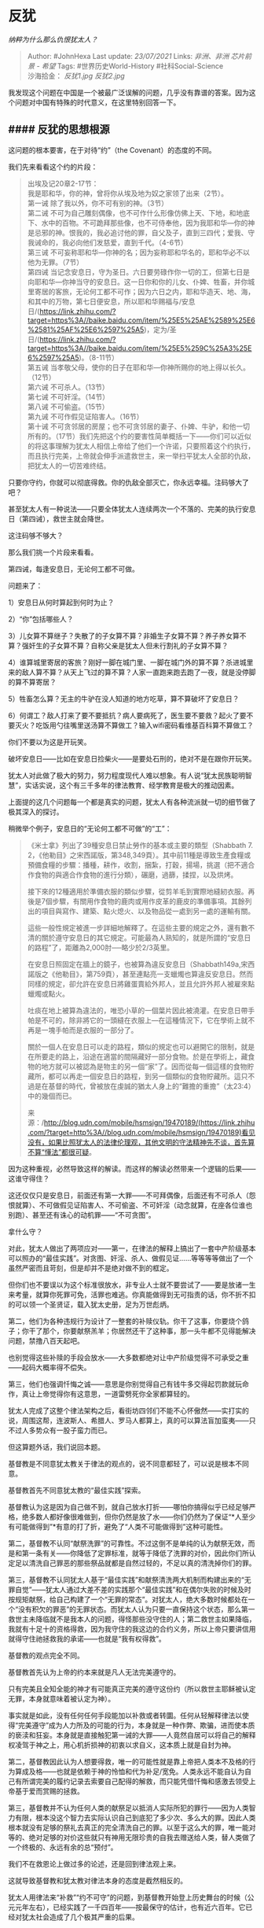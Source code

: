 * 反犹
  :PROPERTIES:
  :CUSTOM_ID: 反犹
  :END:

/纳粹为什么那么仇恨犹太人？/

#+BEGIN_QUOTE
  Author: #JohnHexa Last update: /23/07/2021/ Links: [[非洲、非洲]]
  [[芯片前景 - 希望]] Tags: #世界历史World-History #社科Social-Science\\
  沙海拾金： [[反犹1.jpg]] [[反犹2.jpg]]
#+END_QUOTE

我发现这个问题在中国是一个被最广泛误解的问题，几乎没有靠谱的答案。因为这个问题对中国有特殊的时代意义，在这里特别回答一下。

** #### 反犹的思想根源
   :PROPERTIES:
   :CUSTOM_ID: 反犹的思想根源
   :END:

这问题的根本要害，在于对待“约”（the Covenant）的态度的不同。

我们先来看看这个约的片段：

#+BEGIN_QUOTE
  出埃及记20章2-17节：\\
  我是耶和华，你的神，曾将你从埃及地为奴之家领了出来（2节）。\\
  第一诫 除了我以外，你不可有别的神。（3节）\\
  第二诫
  不可为自己雕刻偶像，也不可作什么形像仿佛上天、下地，和地底下、水中的百物。不可跪拜那些像，也不可侍奉他，因为我耶和华---你的神是忌邪的神。恨我的，我必追讨他的罪，自父及子，直到三四代；爱我、守我诫命的，我必向他们发慈爱，直到千代。（4-6节）\\
  第三诫
  不可妄称耶和华---你神的名；因为妄称耶和华名的，耶和华必不以他为无罪。（7节）\\
  第四诫
  当记念安息日，守为圣日。六日要劳碌作你一切的工，但第七日是向耶和华---你神当守的安息日。这一日你和你的儿女、仆婢、牲畜，并你城里寄居的客旅，无论何工都不可作；因为六日之内，耶和华造天、地、海，和其中的万物，第七日便安息，所以耶和华赐福与/安息日/(https://link.zhihu.com/?target=https%3A//baike.baidu.com/item/%25E5%25AE%2589%25E6%2581%25AF%25E6%2597%25A5)，定为/圣日/(https://link.zhihu.com/?target=https%3A//baike.baidu.com/item/%25E5%259C%25A3%25E6%2597%25A5)。（8-11节）\\
  第五诫
  当孝敬父母，使你的日子在耶和华---你神所赐你的地上得以长久。（12节）\\
  第六诫 不可杀人。（13节）\\
  第七诫 不可奸淫。（14节）\\
  第八诫 不可偷盗。（15节）\\
  第九诫 不可作假见证陷害人。（16节）\\
  第十诫
  不可贪邻居的房屋；也不可贪邻居的妻子、仆婢、牛驴，和他一切所有的。（17节）我们先把这个约的要害性简单概括一下------你们可以近似的将这事理解为犹太人相信上帝给了他们一个许诺，只要照着这个约执行，而且执行完美，上帝就会伸手派遣救世主，来一举扫平犹太人全部的仇敌，把犹太人的一切苦难终结。
#+END_QUOTE

只要你守约，你就可以彻底得救。你的仇敌全部灭亡，你永远幸福。注码够大了吧？

甚至犹太人有一种说法------只要全体犹太人连续两次一个不落的、完美的执行安息日（第四诫），救世主就会降世。

这注码够不够大？

那么我们挑一个片段来看看。

第四诫，每逢安息日，无论何工都不可做。

问题来了：

1）安息日从何时算起到何时为止？

2）“你”包括哪些人？

3）儿女算不算继子？失散了的子女算不算？非婚生子女算不算？养子养女算不算？强奸生的子女算不算？自称父亲是犹太人但未行割礼的子女算不算？

4）谁算城里寄居的客旅？刚好一脚在城门里、一脚在城门外的算不算？杀进城里来的敌人算不算？从天上飞过的算不算？人家一直跑来跑去跑了一夜，就是没停脚的算不算寄居？

5）牲畜怎么算？无主的牛驴在没人知道的地方吃草，算不算破坏了安息日？

6）何谓工？敌人打来了要不要抵抗？病人要病死了，医生要不要救？起火了要不要灭火？吃饭用勺往嘴里送汤算不算做工？输入wifi密码看维基百科算不算做工？

你们不要以为这是开玩笑。

破坏安息日------比如在安息日捡柴火------是要处石刑的，绝对不是在跟你开玩笑。

犹太人对此做了极大的努力，努力程度现代人难以想象。有人说“犹太民族聪明智慧”，实话实说，这个有三千多年的律法教育、经学教育是极大的推动因素。

上面提的这几个问题每一个都是真实的问题，犹太人有各种流派就一切的细节做了极其深入的探讨。

稍微举个例子，安息日的“无论何工都不可做”的“工”：

#+BEGIN_QUOTE
  《米士拿》列出了39種安息日禁止勞作的基本或主要的類型（Shabbath 7.
  2，《他勒目》之宋西諾版，第348,349頁）。其中前11種是導致生產食糧或預備食糧的步驟：播種，耕作，收割，捆紮，打穀，揚場，挑選（把不適合作食物的與適合作食物的進行分類），碾磨，過篩，揉捏，以及烘烤。

  接下來的12種適用於準備衣服的類似步驟，從剪羊毛到實際地縫紉衣服。再後是7個步驟，有關用作食物的鹿肉或用作皮革的鹿皮的準備事項。其餘列出的項目與寫作、建築、點火熄火、以及物品從一處到另一處的運輸有關。

  這些一般性規定被進一步詳細地解釋了。在這些主要的規定之外，還有數不清的關於遵守安息日的其它規定。可能最為人熟知的，就是所謂的“安息日的路程”了，距離為2,000肘──略少於2/3英里。

  在安息日照固定在牆上的鏡子，也被算為違反安息日（Shabbath149a,宋西諾版之《他勒目》，第759頁），甚至連點亮一支蠟燭也算違反安息日。然而同樣的規定，卻允許在安息日將雞蛋賣給外邦人，並且允許外邦人被雇來點蠟燭或點火。

  吐痰在地上被算為違法的，唯恐小草的一個葉片因此被澆灌。在安息日帶手帕是不可的，除非將它的一頭縫在衣服上---在這種情況下，它在學術上就不再是一塊手帕而是衣服的一部分了。

  關於一個人在安息日可以走的路程，類似的規定也可以避開它的限制，就是在所要走的路上，沿途在適當的間隔藏好一部分食物。於是在學術上，藏食物的地方就可以被認為是物主的另一個“家”了。因而從每一個這樣的食物貯藏所，都可以再走一個安息日的路程，到另一個類似的食物貯藏所。這只不過是在基督的時代，曾被放在虔誠的猶太人身上的“難擔的重擔”（太23:4）中的幾個而已。

  来源：/http://blog.udn.com/mobile/hsmsign/19470189/(https://link.zhihu.com/?target=http%3A//blog.udn.com/mobile/hsmsign/19470189)看见没有，如果比照犹太人的法律伦理观，其他文明的守法精神先不谈，首先算不算“懂法”都很可疑。
#+END_QUOTE

因为这种重视，必然导致这样的解读。而这样的解读必然带来一个逻辑的后果------这谁守得住？

这还仅仅只是安息日，前面还有第一大罪------不可拜偶像，后面还有不可杀人（怨恨就算）、不可做假见证陷害人、不可偷盗、不可奸淫（动念就算，在座各位谁也别跑）、甚至还有诛心的动机罪------“不可贪图”。

拿什么守？

对此，犹太人做出了两项应对------第一，在律法的解释上搞出了一套中产阶级基本可以照办的“最佳实践”。对贪图、奸淫、杀人、做假见证......等等等等做出了一个虽然严密而且苛刻，但是却并不是绝对做不到的框定。

但你们也不要误以为这个标准很放水，非专业人士就不要尝试了------要是放诸一生来考量，就算你死罪可免，活罪也难逃。你真能做得到无可指责的话，你不折不扣的可以领一个圣贤证，载入犹太史册，足为万世彪炳。

第二，他们为各种违规行为设计了一整套的补赎仪轨。你干了这事，你要烧个鸽子；你干了那个，你要献祭羔羊；你居然还干了这种事，那一头牛都不见得能解决问题，禁撸八百天起吧。

也别觉得这些补赎的手段会放水------大多数都绝对让中产阶级觉得不可承受之重------起码大概率得不偿失。

第三，他们也强调忏悔之诚------意思是你别觉得自己有钱牛多交得起罚款就玩命作，真让上帝觉得你有这意思，一道雷劈死你全家都算轻的。

犹太人完成了这整个律法架构之后，看街坊四邻们不能不心怀傲然------实打实的说，周围这帮，连波斯人、希腊人、罗马人都算上，真的可以算法盲加蛮夷------只不过人多势众有一股子蛮力而已。

但这算题外话，我们说回本题。

基督教是不同意犹太教关于律法的观点的，说不同意都轻了，可以说是根本不同意。

基督教首先不同意犹太教的“最佳实践”探索。

基督教认为这是因为自己做不到，就自己放水打折------哪怕你搞得似乎已经足够严格，绝多数人都好像很难做到，但你仍然是放了水------你们仍然为了保证“*人至少有可能做得到”*有意的打了折，避免了“人类不可能做得到”这种可能性。

第二，基督教不认同“献祭洗罪”的可靠性。不过这倒不是单纯的认为献祭无效，而是和第一条有关------你降低了定罪标准，就等于降低了洗罪的对价，因此你们所认定足以清洗自己罪恶的那些祭品就都是自然过轻的，不足以真的清洗掉你们的罪。

第三，基督教不认同犹太人基于“最佳实践”和献祭清洗两大机制而构建出来的“无罪自觉”------犹太人通过大差不差的实践那个“最佳实践”和在偶尔失败的时候及时按规矩献祭，给自己构建了一个“无罪的常态”。对犹太人，绝大多数时候都处在一个“没有积欠的罪恶”的无罪状态。而犹太人认为只要一直保持这个状态，那么第一救世主未降临就不是我本人的问题，得怪那些没守住的人；第二救世主如果降临，我就有十足十的资格得救，因为我守住的我这边的合约义务，所以上帝只要讲信用就得守住祂拯救我的承诺------也就是“我有权得救”。

基督教的观点完全不同。

基督教首先认为上帝的约本来就是凡人无法完美遵守的。

只有完美且全知全能的神才有可能真正完美的遵守这份约（所以救世主耶稣被认定无罪，本身就意味着被认定为神）。

事实就是如此，没有任何任何手段能加以补救或者转圜。任何从轻解释律法以使得“完美遵守”成为人力所及的可能的行为，本身就是一种作弊、欺骗，进而使本质的亵渎和狂妄。本身就是直接触犯第一诫的大罪------人竟然自居可以将自己的解释权凌驾于神之上，用心机折损神的初衷以求自义，这本质上就是自封为神。

第二，基督教因此认为人想要得救，唯一的可能性就是靠上帝把人类本不及格的行为算成及格------也就是依赖于神的怜恤和代为补足/宽免。人类永远不能自认为自己有所谓完美的履约记录去索要自己配得的解救，而只能凭借忏悔和感激去领受上帝基于爱而赏赐的拯救。

第三，基督教并不认为任何人类的献祭足以抵消人实际所犯的罪行------因为人类智力有限，根本没这个智力去实际认识自己到底犯了多少次、多么大的罪。因此人类根本就没有足够的祭礼去真正的完全清洗自己的罪。以至于这么大的罪，唯一能对等的、绝对足够的对价这些就只有神用无限珍贵的自我去赠送给人类，替人类做了一个终极的、永远有余的总“预付”。

我们不在救恩论上做过多的论述，还是回到律法观上来。

这就导致基督教和犹太教对律法本身的态度是截然相反的。

犹太人用律法来“补救”“约不可守”的问题，到基督教开始登上历史舞台的时候（公元元年左右），已经实践了一千四百年------按最保守的估计，也有近六百年。它已经对犹太社会造成了几个极其严重的后果。

*第一，律法主义已经实际上消解了神人契约的道德力量。*

它在实践上把无限崇高的道德准则消解成了一种向现实妥协的近似物，这本质上算是为了保证全班大部分人得满分而改考题。

要是可以随便你改题，那你得了高分又有什么意义？你的高分与其说是因为你的表现优异，还不如说是你改题的水平高超。

*第二，律法在实践上已经造成系统性的不公。*

它首先极端有利于能支付得起违法对价的富人。

富人或者依靠轻松的支付罚款，或者依靠雇佣穷人代为犯罪，在实际上对律法的约束免疫了。*他们在实践意义上完全的被从神人契约的绝对约束下被开脱出来了。*

他们有钱收买或者强迫穷人/外乡人做替罪羊。

自然而然的，确定安全的职业，总是竞争最激烈、门槛最高，只有富人才能争到手，某些甚至干脆就事实上世袭化了；穷人们则为了活命，不得不去争先恐后的争抢那些涉嫌犯忌的职业。

久而久之，穷人或者非犹太人因为屡屡犯忌，永远没有足够的祭品去清洗罪行，自然而然的就卑贱了；富人则因为很少被迫犯罪，犯了罪也有钱清洗，自然而然就高尚了。

于尔心有戚戚否？

*其次，它事实上反而有利于拥有犯罪技巧和资源的人。*

在古代的犹太社会，出现了若干律法学派的竞争。这是一种你追我赶的脱罪技巧的竞争。谁能经过巧妙的解释将我的日常行为完美自洽的解释为无罪，我就向他贡献金钱、帮他宣传、助他讲学，把他捧成学术权威。我则靠着他律法学的“前沿成就”，不断的发掘别人因为担忧违约犯法而不敢涉足的“蓝海”。于是我不断的获得新的斩获，能养得起更大更牛的大律师------是的，这是“律师”的起源之一。

生意的艺术就在那红线之下的毫微之间。

*间不容发处，有金山银海。*

这反而导致了那些嗜好挑战圣约红线的人反而比那些真正尊重和敬畏圣约的人拥有更大的生存优势和物质福利。

它事实上惩罚了积极守约者、极大的奖励了消极守约者。

每一条新立的所谓律法，都会扩大积极守约者和对消极守约者的劣势，使得那些处心积虑要最小限度守约的恶棍比竭尽所能正心诚意守约的人们获得更大的财富、更大的权势。

换句话说，*在基督教看来，犹太律法主义不但在实际上毁灭了圣约的初衷，还给毁坏者丰厚的物质奖励，并且还帮他们辩护、为他们免罪。*

#+BEGIN_QUOTE
  那时，耶稣在安息日从麦地经过。他的门徒饿了，就掐起麦穗来吃。法利赛人看见，就对耶稣说：“看哪，你的门徒做安息日不可做的事了！”

  耶稣对他们说：“经上记着大卫和跟从他的人饥饿之时所做的事，你们没有念过吗？他怎么进了
  神的殿，吃了陈设饼，这饼不是他和跟从他的人可以吃得，惟独祭司才可以吃。再者，律法上所记的，当安息日，祭司在殿里犯了安息日还是没有罪，你们没有念过吗？但我告诉你们，在这里有一人比殿更大。‘*我喜爱怜恤，不喜爱祭祀。*'你们若明白这话的意思，就不将无罪的当作有罪的了。因为人子是安息日的主。”\\
  (马太福音 12:1-8
  和合本)这段话是基督教对犹太教律法主义的基本立场的一个经典断语。
#+END_QUOTE

前面那一大段，说的就是安息日的禁忌。无论是拾麦穗、又或者是烹熟来吃，都是明确的违背犹太人制定的那一套“安息日守则”的，但是耶稣旗帜鲜明的主张了“怜恤胜于祭祀”的法则。

#+BEGIN_QUOTE
  那时，有法利赛人和文士从耶路撒冷来见耶稣，说：“你的门徒为什么犯古人的遗传呢？因为吃饭的时候，他们不洗手。”耶稣回答说：“*你们为什么因着你们的遗传犯
  神的诫命呢？*
  神说：‘当孝敬父母'；又说：‘咒骂父母的，必治死他。'你们倒说：‘无论何人对父母说：我所当奉给你的已经作了供献，他就可以不孝敬父母。'*这就是你们藉着遗传，废了
  神的诫命*。假冒为善的人哪，以赛亚指着你们说的预言是不错的。他说：\\
  这百姓用嘴唇尊敬我，\\
  心却远离我；\\
  他们将人的吩咐当作道理教导人，\\
  所以拜我也是枉然。”\\
  (马太福音 15:1-9 和合本)
#+END_QUOTE

基督教的律法观是什么呢？------基督教对耶稣降世的理由的基本理解，就是“上帝要通过道成肉身启示世人“你们要用爱来替代律法主义作为得救的基本路线”。

基督教显然承认在实践上有立法的必要，也不能不赞成只要立法就必然存在着犹太律法主义的实践逻辑。

但是基督教仍然主张人应该积极的守法，应该荣耀律法制定的初衷。基督教承认必须按法条来解释法律的实施，不能不承认低于红线哪怕一毫米的行为也不能定罪，但是却深刻的认为利用法律的这一缺陷是一种绝对的道德缺陷。

但是，基督教在根本意义上认为*一切的成文法律都是人类在自身爱的能力不成熟时迫不得已的痛苦妥协*。人类毫无疑问应该不懈的追求更成熟、更深刻爱的能力，以便能依靠爱的能力移除掉一切蹩脚的临时法条，获得完全的自由------对于爱人的人，他们将拥有足够的智慧和祝福，能够自由自在的把自己的自由化为他人的福祉，而不是任何灾难。因此，对完美爱人者自由的任何限制都反而是人类的损失。

只是可惜人类离这个境界还甚远，所以不得不对自己做若干的约束，以防人类因为尚未克服的愚蠢和贪婪而毁灭。

但这决不表示基督教会主动去追求无限的堆叠法条，靠禁止一切其他可能、把人框进一个“不得不正确”的极小的狭缝里来保证所有人都“不得不是好人”。

记住，基督教打从一出生就认定了人类的律法本身就是一种“必要之恶”，每多一条立法，都是在剥夺真正的义人的自由而利好那些玩弄法律的恶棍。

换句话说，事实上基督教对法律的态度是“矛盾统一”的------即在立法上极端谦抑，如无绝对必要绝不立法，且如有可能就要追求废除；在守法上则要求积极守法、高度敬畏，而鄙视挑战法律红线。

譬如以判例为基础的普通法系，其实就暗含了这样的神学理念。

现实中出现一个真实的案情，才表示上帝认为人类应该面对这样一个问题了。人类不必、也不应该去超出现实需要的、去根据自己的假设性预想去“预先立法”。

出现一例、解决一例。

即使出现了一例，也要优先翻箱倒柜去看是不是已有先例。基石没有绝对一致的先例，也要看是否有意涵一致的先例。有先例就援引先例，实在实在没有先例，才要召集最高法庭、立法机关来扩充案例。

这是一个显然不同于罗马法系/大陆法系的立法思想。是一个客观上把引导律法发展的最终驱动交付到了上帝手中的立法思想。

结果这个看起来最“笨”最“懒”的做法，反而成了现代一大主流的法律实践典范。

那些根据人类智慧对一切能预料设想得到的案情做“系统应对”的立法思路，总是抱着极端善良的意愿，集中了当时最睿智的智力资源，“举一反三”，提前“完善”。

但是却因此有一个深刻的缺陷------无论你多么的善良、又多么的睿智，一旦人类在思想上有所进展，则整个体系都要面临大幅的修正。

这种大幅修正的系统代价是极其可怕的，在古代甚至常常是不现实的。结果总是靠实践上的“变通”、“睁只眼闭只眼”、“难得糊涂”去勉强维持。勉力维持到王朝末期，因为思想的进步（或者只是因为时过境迁）已经远远的超出了当初设立那部“完美的祖宗成法”所能适用的水平。放眼望去，几乎大多数法条都已经被证实为“想得太美”。这时就要出现生死攸关的“变法”需求，不是要改良、改革，而是事实上要求整个彻底重来。而这个时候已经稳稳的吃透了这些框架、洁白无瑕的“祭司们”如何能答应？

要么就是变法中兴，要么就是天塌地陷，尸山血海，要用上百万、上千万人的血来换一次推倒重来的机会了。

这机会被如何利用了呢？------把《秦律》“彻底推翻”，改成了“完美的”《汉律》。

------“哇嘎泥共，这次铁定行！ ；O”

而那个“老天给我们什么问题，我们就回答什么问题”的“愚蠢的”普通法反倒不容易这样。

（注意，我不是说大陆法系没有好处。好处就是每次有机会立法时，大陆法系国家常常可以拥有超前的先进性，以至于在一时之间拥有超出周边国家的强力发展。这大约是一个“猛的跳到前面，然后逐渐积累问题，崩塌，再次一次跳跃到前面”的过程。并不是一味吃亏。）

可见，我们现在常常误以为西方“法制健全”是“积极立法”的结果，实际上这是个*严重的根本性误读*。它看起来内容庞大，只是一个消极的立法思想倾向执行得太久的结果，而不是一个“积极追求，所以法律健全”的结果。

真正有立法狂热基因的是犹太/罗马文化，而不是基督文化。*基督教文化是反律法的*。

也借此顺便多提一句------中国现在就有近乎宗教式的强烈的立法狂热。中国社会普遍的迷信用立法解决一切问题，仿佛一切社会问题的根源都是“还缺少一部够给力的法律”。

*这是一种对律法主义的系统风险极其危险的无知。*

有个问题问中国现在有什么隐秘的危险------这就是最根本的危险之一。

现在我们切回本题------为什么欧洲长期排犹？

根源就在于基督教与犹太教在律法问题上的根本对立。

首先，这种对立是根本的，是基于最核心的核心价值观。它肇因于信仰的根本伦理------对待圣约和救恩的根本认知，因此没有任何妥协让步、“搁置争议”的余地。

其次，这种对立是在价值取向上背道而驰的，没有折衷的可能。你敬法律的红线而远之，每天反省自己离红线还不够远；对方却在犯愁自己守法守得还不够“有技巧”，对法律的理解还不够深刻和精准，实践得还不够“有创意”，还是为自己的“保守”和“胆怯”付出了过多的无谓代价。

你只要学他一分，你就深刻的背叛了你的信仰------因为考核你的行为的是不可能进行任何欺瞒的神，根本不可能靠辩论技巧去糊弄，而你的代价无法用任何物质享乐来补偿------要下地狱。

这两方无可调和。

第三，这两种实践在现实利益上有极大的冲突。毫无疑问，基督教式的律法观和犹太教式的律法观在同一个场域内实践，会产生令前者长期处于心态上、技术上的绝对的劣势，以至于近乎百战百败。

打官司、合同埋伏笔、执行打擦边球、对条款进行令人瞠目结舌无言以对的巧妙解释，这都是犹太教从小从识字学成语时就学会、传承积累了几千年的文化遗产。任何一个受过最普通的经过经学启蒙教育的犹太人，都能在“商业智慧”上轻而易举的击败绝大多数基督徒。

而最后最致命的一条，是这个矛盾没有“不歧视”的解决路径。

犹太人到底有什么错？有什么罪？法是你自己立的，人家是很贴近红线，但是人家毕竟是在红线以下。哪怕只低一毫米，那也是以下，而不是以上。你凭什么去惩罚合法的行为？

你愿意基于你对律法的积极态度放弃红线附近一公里内的活动自由，那是你的个人选择。你很高尚，这很好啊。

但是我凭什么就不能在这个区域立足？

完全可以公平的说，基督徒在中世纪那一千多年里对犹太人的屡屡败诉，只能怪基督徒自己不去掌握那些技巧，自己放弃了对自己法益的最大主张的机会。

*你们发现了吗？这里出现了逻辑困境------对无特定适用对象的法律，犹太人的做法一定会占有巨大优势。*

*想要拉平这种优势，势必要引入专门针对犹太人的额外限制。*

*除了“针对性调整”，没有任何手段能拉平劣势。*

*而“针对性限制”，无论轻重，都是实质意义上的歧视和迫害。*

站在中世纪基督徒的立场上还有另一重切肤之痛------逻辑上（甚至在某些教区的实践上）如果一个社区完全是由高度成熟的基督徒组成，那么犯罪将会自动根绝、司法成本将会降低到近乎于零，社会资本会得到最大的发展和节约。因为人人积极守约，则约本身就不需要一写几百条，而且发生了误解和纠纷，双方都应该积极的认罪而不是通过巧妙地解释会责任。这会让一切都变得简单，自动的抑制恶性纷争，省去大量的复杂的立法、司法、监督机构的设计，极大的降低合作成本。这个被省掉的合作成本，几乎是中世纪基督教世界最大的公共产品的客观资本。

但只要混入一个犹太人，只要和一个犹太社区接触交往，整个社区都会因为在律法问题上的天然劣势被一步步拉平到犹太人的逻辑上。哪怕仅仅只有很少的一群人奉行“能辩就辩，只要辩得掉就是本事”的原则，就会倒逼整个社会不得不去设立越来越复杂的法条，积累越来越庞杂的判例。

每一个判例，都会自动的成为社区成员的一份近乎永久的负担，人们陷入了一个极大的困境------要么你不得不花费大量的时间去学习这些东西，要么就要冒着被熟知这些东西的人算计的现实风险。

无论哪个，相对于原来的方式都是损失。

这很类似一家合作无间全靠默契就能运转的小企业，招了一个极其善于巧妙利用规则漏洞、流程漏洞打规则擦边球却又次次抓不到把柄的员工，反向逼迫这家企业不得不去制定越来越复杂的、“全面”的操作细则。

字面意义上，这位员工没有任何问题，但是沟通成本和合作成本变得非常复杂和沉重。

想像你是这家公司的老板，你就能体会到这种强烈的冲动。

因为一次又一次的败诉，犹太人会*合法的*富裕起来，而基督徒会*合法的*贫穷下去。

坚守基督教的伦理就等于必须接受这种命运，把因此而陷入贫穷和苦难视作宗教虔敬的必然代价来接受。如果拒绝接受，就要忍受“可能因此而下地狱”的强烈恐惧，直到要么回到忍受弱势地位但保持心灵安稳的状态，要么干脆接受犹太人的行为逻辑，学会毫无心理负担的“商业智慧”。

这是一种何等样的灵魂撕扯和心灵折磨，没有宗教经验的现代人很难体会。

你们先理解了这个背景，再去看《威尼斯商人》会明白得多。

把这个感受乘以一千四百年，你才能体会基督教世界为什么会有这种强烈的反犹问题。

在这一章的最后，我们来对反犹现象的思想根源做一个原理性的总结：

首先，*每个文化都有一定有一种最根基的共同价值观。*

接着，*价值观必定会造成“有所为、有所不为”的行为禁忌。*

然后，当在与另一种文化成员进行客观实力竞争（即市场的竞争和战场的竞争）出现颓势时，必然会引起深刻而广泛的普遍思考。而这时，有一个论述将必然成为强有力的竞争者------*是不是因为对方占了可以为所欲为的便宜，所以才赢了“有所不为”的我们？*

*如果最终归因到这一条上，这冲突就将成为文明的冲突------因为这个“有所不为”的清单不是文明的指甲和头发，甚至也不是它的四肢，而是文明的脊椎、心脏和大脑。*

文明的冲突，会动员起一个文明的一切成员------无论这个成员属于什么经济地位或者社会身份------去反对另一个文明的一切成员------无论对方属于什么经济地位或者社会身份。

这是人类可能有的规模最大、动员能力最强的冲突。

这就是反犹浪潮的思想根源。

这思想根源，在新教改革的发源地之一的德国尤为浓烈。

德意志路德宗的开创者马丁路德，就是亲手编定了德语版圣经的那一位（这在某种意义上可以说是德语的养父），自己就有强烈的反犹倾向。

纳粹只是在顺承从路德起头的反犹主义的基本纲领。而在德国本土的反犹主义的动力之外，纳粹之所以比历代德意志统治者更加反犹，是因为纳粹发现反犹高度有利于在饱含反犹情绪的国际社会里获得“奖励”------就如反苏一样，反犹是希特勒德国的一大“国际卖点”。只要希特勒在采取坚定的行动反犹和反苏，英法美等强国就乐于纵容和鼓励，就会把希特勒看作一名不介意干脏活的“义士”。

这种“奖励心态”，自然与上面所说的这个反犹情绪的积累是分不开的。

** #### 反犹问题的现实意义
   :PROPERTIES:
   :CUSTOM_ID: 反犹问题的现实意义
   :END:

说得简单一点，意图通过煽动敌视中国来获取权位和利益的一群人，他们的基本路线就是尝试把中国人塑造成“新的犹太人”。

你们不要以为“我们中国又没有学犹太人那样以踩法律红线为核心优势”，“我们是靠勤劳和奋斗好么”，就以为这是难以想象的“荒谬战术”。

坦率地说，对手把“中国是利用国际法漏洞、利用主权豁免权、利用对人权的践踏获得不公平的竞争优势的惯犯”的形象塑造得相当成功，在西方世界的中下层中卖得很好。

可以说，出于各种原因内心暗暗欢迎这些东西的人，本来就在悄悄的、有意无意地降低对这些事实的鉴定标准，自然很容易“心想事成”。

其实是他们降低了自己的鉴定门槛，放过了大量的夸张和伪造，所以才拥抱了这些结论。

*但接受了就是接受了，“这些人接受了或正在接受这些观点”是一个冰冷事实*。

这不是一个谈论真实不真实、公平不公平的问题。世界上并不存在一个全球仲裁法庭来给你打这种“他们冤枉我”的官司。

不要再在我的评论区大谈什么“这不公平”“西方人就是坏”这类没有意义、浪费时间、浪费感情的话题。

*世界对你的感想没有兴趣。*

*世界只关心你要采取什么措施来抬高对方的成本、降低对方的效率、阻止对方的意图。*

对方根本不是因为“事实是这样”而在做这些事。以做这些事的人的智商、见识和能力，他们绝对清楚事实只是“in
a certain
way”可以“被描述为这样也并不为过于错误”。这是一种决定，不是什么“认识事实的能力不足”。

这根本不能通过“加强向对方展示事实”“用事实打造谣者的脸”来解决问题。

因为你这些“事实撷取”、“真相展示”，终究仍然是经过你*刻意撷取*和*精心表达*的东西。这些东西在你看来是事实------对方甚至可以不否认你展现的这部分是事实------但是很显然你之所以拿这部分来说事，当然是以你认定这部分内容对你有利你才会拿出来。

于是在对方的拥趸眼里，凡是你没说到的部分就自动会被判定为“其它的肯定对你不利，所以你才没拿出来说”。

于是就算凡你说的都对、都是事实，都打到了脸，你说了的部分也必然是所有一切事实里极小的一个分子，在那些看不见的部分一定“隐藏着说不尽的黑暗”。

你说到的部分永远不可能和没说到的部分相比。

因此，*依靠列举积极事实来对冲对方列举的消极事实从逻辑上就是行不通的策略。*

*不要以为当年的犹太人没有这样尝试过。*

*犹太人难道就这么蠢吗？傻呆呆的坐等纳粹把自己描绘得越来越丑陋？*

*犹太人做过大笔的捐献、做过大量的宣传，一样支援过新闻机构揭穿纳粹党的虚假抹黑、甚至不少犹太人干脆改信了基督教、主动加入纳粹党、向纳粹党捐赠、加入纳粹党政府效劳。*

弗里茨·哈伯甚至为表对德国的忠诚，制造过毒气弹，搞到自己的妻子自杀。

魏玛共和国的外交部长沃尔特·拉特瑙极力主张犹太人为国效忠。遇刺。

Bernard Weiss
Strasse以法律博士身份在24岁自愿服役，被普鲁士军队以犹太人身份拒之门外。就这还参加了巴伐利亚皇家部队作为预备军官。一战期间为德国而战，获得一级铁十字勋章。他的三个兄弟一个表亲都同样参战，一个战死、一个重伤。这是真正的“为共和国出生入死，抛头颅、洒热血”。战后他成为柏林刑警总局长。但仍然在希特勒上台前几天被迫逃亡。

这样的人，在德裔犹太人中绝不罕见。犹太人在当时做梦也想不通为什么自己会被不依不饶的排斥。

“我们的母语不是德语吗？我们的祖国不是德国吗？我们在十多年前还上战场为国捐躯，难道国家会抛弃我们吗？”

甚至就在纳粹德军之中，就有十五万犹太裔士兵。

你们难道认为德国的犹太人们会没有做过“*列举正面案例打戈培尔的脸*”这样的尝试吗？

但是事实证明，光是义愤填膺是不够的、光是“有大量正面事实”也是不够的。

甚至光是“有实力”，也是不够的。

是的有实力可以有效的吓阻对方武力攻击的妄念。

但是一来你的实力并不是真正压倒性的实力------事实甚至恰恰相反，即使我们自己也不能不承认我们的实力只是自保有余，“进取”绝对不足，根本不足以战而胜之。

二来，我们的追求显然是“*要避免一切可以避免的战争*”。

这并不会因为你有实力不输、甚至有实力博一博胜利，就会把“避战”的策略改成“不避战”甚至“求战”。

你怕，要避战；你不怕，一样要避战。

你打不赢，要避战；*你打得赢，也一样要避战。*

*就算有一天，中国可以一个人都不死把别人全部杀光，中国也一样要尽一切可能避免战争。*

因为就算是这样，可以不杀人而解决问题，仍然*绝对的好过*杀人去解决问题。

*这跟勇气、忠诚没有任何矛盾可言。*

*不但如此，恰恰相反，一个站在天道一边的国家，拥有最强大的武力，必须是为了可以有底气、有定力去做最大的和平的努力，而绝不能是为了拥有最小的维持和平的必要。*

*只有这样，你才有可能做到你的强大不成为你的诅咒。*

否则你就是浑身都是铁打的，也扛不住整个世界深藏心底的共同仇恨。

这本身就是中国在面对美国的威胁时最大的底气，应该从美国身上吸取的第一大教训。

结果你们还没真正站上牌桌，第一步就要把这教训先抛在脑后？先立于必败之地而后战？

什么叫先立于必败之地？就是你这样就算打赢了美国，你也要和世界无限的打下去，直到最后彻底打输才算剧终。

你不最终失败，剧情就要无限继续，一切都是缓兵之计，直到你失败到不可能卷土重来为止。

你根本不可以选择“我们的力量够强，已经没有必要再花那么多心思去争取和平了”这个选项。

*美国就是选了这一项，才走到这一步。*

*你甚至还没有坐上人家的位置你就要学？*

因此，我们根本就没有必要谈论“还有没有必要尽一切努力避免战争”这个问题。

只能谈如何做到，如何做得更好、还有什么可做，不能谈、不该谈、也不用谈“为什么还有必要做更大努力”这个问题。

在拥有一支足够强大的武力的前提下，每一个争取和平的努力，都是在为这支武力争取更大的正当性，削弱敌人的同盟、甚至分化敌人本身。这本身就是进攻，比远程导弹、隐身战机乃至航空母舰、战略核武器有效得多的的进攻。

#+BEGIN_QUOTE
  夫用兵之法，全國為上，破國次之；全軍為上，破軍次之；全旅為上，破旅次之；全卒為上，破卒次之；全伍為上，破伍次之。

  *是故百戰百勝，非善之善也*；不戰而屈人之兵，善之善者也。*故上兵伐謀，其次伐交，其次伐兵，其下攻城*。

  攻城之法，*為不得已*。

  ......

  故善用兵者，屈人之兵而非戰也，拔人之城而非攻也，毀人之國而非久也，必以*全*爭於天下，故兵不頓而利可全，此謀攻之法也。
#+END_QUOTE

所以，我再说一遍------妄言所谓“入关”者，根本不明白“*中国*”到底是什么，也根本不明白斗争早已开始，而“喊入关”本身就是放弃至关重要的第一战场------人心的战场。

这不是“进攻”，而是对第一战线彻底丧失信心，只想*溃逃到第二防线*的*失败主义*。

问题是你在第一战线战至最后一兵一卒了吗？你在第一战线与阵地共存亡了吗？

你输到了闻风丧胆了吗？

你的智力就到此为止了吗？

不能野战，所以要缩回高墙深壕、互为犄角，布满红夷大炮的宁锦防线。觉得这里谅对手“纵生双翅，也难潜越”？

这样还好意思自以为“女真”？

*你们才是大明*。

这才是*真的怯懦*。

必要性说得够透彻了，那么可以怎么做呢？

我先来举一个非常鲜明的，具体的例子：

*芯片前景 - 希望* - /中国芯片产业前景到底怎么样？/

在你往下阅读之前，需要先把这个例子看完。因为这是一个非常鲜明的、方向性的范例。

然后我们来解释这到底是一个什么样的策略和思想。

那就是寻找符合这样条件的题材------

1）*该目标与基督教文化自身的理想要有无法反驳的协调一致性，以至于从任何意义上去伤害这一目标的达成都将构成信仰上、良知上无法承受的自我戕害。*

*2）该目标与中国自己的国家理想有无法分割的一致性，以至于即使为它所付出代价，也也只可以视为对国家理想的真诚追求。*

*3）该目标在现实利益上与中国的利益有足够的一致性。*

这就是上面这个例子背后的原则逻辑。

这就是我们可以从犹太人的失败里获得的关键教益。

*------通过提兼利自己的无差别人类公共产品，使得任何攻击中国的行为都自动的被一切热爱人类的成员谴责。*

中国最大的特性就是这份巨大的人口。这人口规模保证了*一切普惠全人类的公共产品都必然现实的符合中国人的利益*。我们占了全人类的五分之一，在人类中占有最大的份额，而且我们拥有最强的系统动员力。

*任何对全人类都有好处的公共产品，都必然的最有利于中国。*

这客观上就给了构建人类公共产品、创造一切无差别的普惠机制的天然优势。

那么，为什么这个做法就能最有力的压制反华、仇华风潮，深刻的抑制川普、班农、纳瓦罗、希特勒、戈培尔之流的伎俩呢？

其实办法就在问题之中------*基督教的信仰既可以给基督教文明的斗争的一面带来不畏生死的坚决性，也同样在禁忌的方面能带来不可逾越的限制性。*

*要与基督教文明共处，就必须要准确的了解基督教的行为逻辑。*

*说服人，影响人，要用的不是你自己觉得有道理的道理，你要用对方觉得有道理的道理。*

只有基督教文化自己的禁忌和规则，能最有效的抑制基督教文化自己的问题。

这种限制性之强烈，可以用一段记述去观察：

#+BEGIN_QUOTE
  当时，耶稣被圣灵引到旷野，受魔鬼的试探。他禁食四十昼夜，后来就饿了。那试探人的进前来，对他说：“你若是
  神的儿子，可以吩咐这些石头变成食物。”耶稣却回答说：“经上记着说：\\
  人活着，不是单靠食物，\\
  乃是靠 神口里所出的一切话。”\\
  魔鬼就带他进了圣城，叫他站在殿顶（顶：原文是翅）上，对他说：“你若是
  神的儿子，可以跳下去，因为经上记着说：\\
  主要为你吩咐他的使者\\
  用手托着你，\\
  免得你的脚碰在石头上。”\\
  耶稣对他说：“经上又记着说：‘不可试探主－你的
  神。'”魔鬼又带他上了一座最高的山，将世上的万国与万国的荣华都指给他看，对他说：“你若俯伏拜我，我就把这一切都赐给你。”耶稣说：“撒但（就是抵挡的意思，乃魔鬼的别名），退去吧！因为经上记着说：\\
  当拜主－你的 神，\\
  单要侍奉他。”\\
  于是，魔鬼离了耶稣，有天使来伺候他。\\
  (马太福音 4:1-11 和合本)看到了吗？
#+END_QUOTE

禁食四十昼夜，以饱食诱之，不可得；诉诸人的傲慢，以激将之，不可得；以权倾天下、荣华富贵诱之，不可得。

这个是基督教对自己的原则性的期许。是基督教的主神亲身作出的示范。

既然如此，就意味着对以基督教文明而言，*存在着一些根本禁忌，即使违背了可以避免饥饿窘迫、可以满足“民族自豪”、可以制霸天下，也绝不可以打破。*

而这些禁忌实际上就是“为了利益而违背基督教的核心价值观”。如果因为现实利益抛弃之，就从逻辑上不能再有效的维系基督教社区的基本伦理和基本秩序，那样借由基督教价值观而建立起来的一切行动能力都会因为社区对于信仰的向背分歧而崩溃。如果因为中国采取了正确击中关键的行为，导致仇华不可避免的在逻辑上与反基督联系在了一起，仇华行为就会失去基督教中最中坚的信奉者和追随者（虽不再遵从明文礼仪，但信从价值观的“文化基督徒”）的支持。

仇华者就无异于政治自杀。

*问题是，这是否意味着中国需要皈依基督教呢？*

这就是关键点所在了

------*不需要。*

这还是要从基督教的一段著名的公案说起：

#+BEGIN_QUOTE
  有一个律法师起来试探耶稣， 说：“*夫子！我该做什么才可以承受永生？*”

  耶稣对他说：“律法上写的是什么？你念的是怎样呢？”

  他回答说：“你要尽心、尽性、尽力、尽意爱主－你的
  神；*又要爱邻舍如同自己*。”

  耶稣说：“你回答的是；*你这样行，就必得永生。*”

  那人要显明自己有理，就对耶稣说：“*谁是我的邻舍呢？*”

  耶稣回答说：“有一个人从耶路撒冷下耶利哥去，落在强盗手中。他们剥去他的衣裳，把他打个半死，就丢下他走了。偶然有一个*【祭司】*从这条路下来，看见他就从那边过去了。又有一个【*利未人】*来到这地方，看见他，也照样从那边过去了。惟有一个【*撒玛利亚人】*行路来到那里，看见他就动了慈心，上前用油和酒倒在他的伤处，包裹好了，扶他骑上自己的牲口，带到店里去照应他。第二天拿出二钱银子来，交给店主，说：‘你且照应他；此外所费用的，我回来必还你。'你想，*这三个人哪一个是落在强盗手中的邻舍呢？”他说：“是怜悯他的。”*

  *耶稣说：“你去照样行吧。”*\\
  (路加福音 10:25-37 和合本)这就是著名的“好撒马利亚人问题”（Parable of
  the Good Samaritan）。
#+END_QUOTE

注意这个教义的至尊地位------

第一，圣经中和“如何做才能得到永生”直接关联的一切教诲，都是基督教绝对核心的教义。是*至高无上，绝对不容置疑*的。而“爱你的邻舍，是和新约的第一诫命“你要尽心、尽性、尽力、尽意爱主－你的
神”*并列*的*必要义务------注意，那个“又”不是“或”。*

*那意味着对基督徒“尽心、尽性、尽力、尽意爱主”虽然是首要的，却是仍然不够的。*

你还必须要爱“邻舍”。

而撒马利亚人是在亚述人毁灭北以色列诸支派之后，从世界各地迁来填充北以色列故地的外来民族。他们是圣经中一个经典的“不信我们的信仰的异族”的角色符号。

这就是基督教文明那个与永生直接关联的要害。------“爱你的邻舍如同自己”，不是一个可选项，而是一个宗教义务。

一个国家、一个民族，不需要在信仰上与基督教一致，甚至可以如同撒马利亚人那样来自当初不共戴天的亡国灭种的世仇，只需要在伦理逻辑上、价值追求上，有与基督教的理想、基督教的伦理在实践上无可辩驳的一致性，就将因为好撒马利亚人原则获得不可攻击性。

这是每一个基督徒每几个礼拜就会在主日聚会上被重复提醒的义务。

这也是上面被用作例子的那个策略的逻辑因由。

中国要明智的选择自己可以承受的“好撒马利亚人”策略，果断的、切实的展开行动。

这不但在目前的国际政治逻辑上、在充分利用对方的文化特性上是聪明的、正确选择，更重要的是，这本来就是中国古今两个理想主义的回归。

穷则独善其身，达呢？达该如何？

*达则兼济天下。*

大道之行也，*天下为公。*

何为“天下”？

“天下”不只是指“汉民族的历史固有领土”。

“天下”指的就是“青天之下”。

也许你们会觉得惊讶，但共产主义理想与基督教的人间天国理想在一个最终层面上几乎是完全一致的。都是由脱离了低级趣味的人类的充分自由构建的世界。

基督教文明自身------尤其是天主教、东正教这些旧教，从一开始就是*反对以无限积累物质财富为唯一追求*的。

#+BEGIN_QUOTE
  那少年人说：“这一切我都遵守了，还缺少什么呢？”耶稣说：“你若愿意作完全人，可去变卖你所有的，分给穷人”\\
  (马太福音 19:20-21 和合本)

  耶稣对门徒说：“我实在告诉你们，财主进天国是难的。我又告诉你们，骆驼穿过针的眼，比财主进
  神的国还容易呢！”\\
  (马太福音 19:23-24 和合本)

  你们要变卖所有的周济人，\\
  (路加福音 12:33
  和合本)你们一直在念叨“为什么非要实现新教改革才会爆发资本主义”，有过那反过来意味着什么吗？那意味着*那个“前新教”的基督教，同样是资本主义体制的反对者*。
#+END_QUOTE

那个基督教反而是拥有一千六百年最大正统的，真正的基督教文明的核心。*它本来就是人类大同理想的同志。*

*那个种族主义的、霸权主义的、唯利是图的、极尽煽动、造谣、欺骗、暴力之能事的异常发育的分支，只是那个基督教一个病变中的异端。*

*是的，美国真正的最深刻的问题，并不在于来自中国的实力挑战。而来自于它自身对自身理想和原则的离弃，使得它正在堕落成一个即将被自己的力量根源唾弃的异端。*

作为好邻居，我们有义务提醒和帮助邻居意识到这一点。但这话既不能用共产主义的语言说、也不能用民族主义的语言说------*用对方听不懂的语言去证明对方的错误，是一种显而易见的愚蠢*。

“入关”论在知乎炙手可热，是因为知乎众里有太多人似乎认为“女真入关”是中华文化史上一个值得注意的显著的成功。

然则大清如今安在？

这种坚持不了三百年的侥幸得逞，根本没有资格这个有五千年历史的民族视为可资借鉴的“经验”。

中国是要过这一关。

但不是*蛮夷入关，*

而是*老子出关*。

!**(https://pic1.zhimg.com/50/v2-90053a0ad751fc76ad422a3f48a924b1\_hd.jpg?source=1940ef5c)（范曾
作，侵删）
